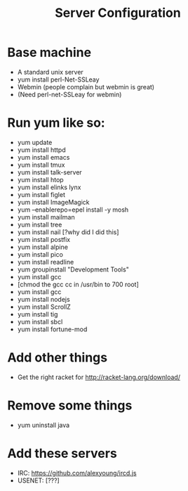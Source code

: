 #+TITLE: Server Configuration

* Base machine
- A standard unix server
- yum install perl-Net-SSLeay
- Webmin (people complain but webmin is great)
- (Need perl-net-SSLeay for webmin)

* Run yum like so:
- yum update
- yum install httpd
- yum install emacs
- yum install tmux
- yum install talk-server
- yum install htop
- yum install elinks lynx
- yum install figlet
- yum install ImageMagick
- yum --enablerepo=epel install -y mosh
- yum install mailman
- yum install tree
- yum install nail [?why did I did this]
- yum install postfix
- yum install alpine
- yum install pico
- yum install readline
- yum groupinstall "Development Tools"
- yum install gcc
- [chmod the gcc cc in /usr/bin to 700 root]
- yum install gcc
- yum install nodejs
- yum install ScrollZ
- yum install tig
- yum install sbcl
- yum install fortune-mod

* Add other things
- Get the right racket for http://racket-lang.org/download/

* Remove some things
- yum uninstall java

* Add these servers
- IRC: https://github.com/alexyoung/ircd.js
- USENET: [???]


